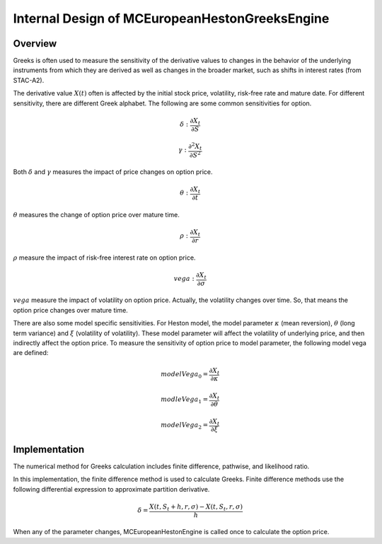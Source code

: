 .. 
   .. Copyright © 2019–2023 Advanced Micro Devices, Inc

.. `Terms and Conditions <https://www.amd.com/en/corporate/copyright>`_.

.. meta::
   :keywords: European, pricing, engine, MCEuropeanHestonGreeksEngine
   :description: Greeks is often used to measure the sensitivity of the derivative values to changes in the behavior of the underlying instruments from which they are derived as well as changes in the broader market, such as shifts in interest rates (from STAC-A2).    
   :xlnxdocumentclass: Document
   :xlnxdocumenttype: Tutorials


************************************************
Internal Design of MCEuropeanHestonGreeksEngine
************************************************


Overview
========

Greeks is often used to measure the sensitivity of the derivative values to changes in the behavior of the underlying instruments from which they are
derived as well as changes in the broader market, such as shifts in interest rates (from STAC-A2).

The derivative value :math:`X(t)` often is affected by the initial stock price, volatility, risk-free rate and mature date.
For different sensitivity, there are different Greek alphabet. The following are some common sensitivities for option.

.. math::
        \delta:\frac{\partial X_t}{\partial S} 
.. math::
        \gamma:\frac{\partial^2 X_t}{\partial S^2} 
Both :math:`\delta` and :math:`\gamma` measures the impact of price changes on option price.

.. math::
        \theta:\frac{\partial X_t}{\partial t} 

:math:`\theta` measures the change of option price over mature time.

.. math::
        \rho:\frac{\partial X_t}{\partial r} 
:math:`\rho` measure the impact of risk-free interest rate on option price.

.. math::
        vega:\frac{\partial X_t}{\partial \sigma} 

:math:`vega` measure the impact of volatility on option price. Actually, the volatility changes over time. So, that means the option price changes
over mature time.


There are also some model specific sensitivities. For Heston model, the model parameter :math:`\kappa` (mean reversion), :math:`\theta` (long term variance) and :math:`\xi` (volatility of volatility).  
These model parameter will affect the volatility of underlying price, and then indirectly affect the option price.
To measure the sensitivity of option price to model parameter, the following model vega are defined:

.. math::
        modelVega_0 = \frac{\partial X_t}{\partial \kappa} 

.. math::
        modleVega_1 = \frac{\partial X_t}{\partial \theta}

.. math::
        modelVega_2 = \frac{\partial X_t}{\partial \xi}


Implementation
==============

The numerical method for Greeks calculation includes finite difference, pathwise, and likelihood ratio.

In this implementation, the finite difference method is used to calculate Greeks. Finite difference methods use the following differential expression to approximate 
partition derivative. 

.. math::
         \delta = \frac{X(t, S_t + h, r, \sigma) - X(t, S_t, r, \sigma)} {h}
When any of the parameter changes, MCEuropeanHestonEngine is called once to calculate the option price.


